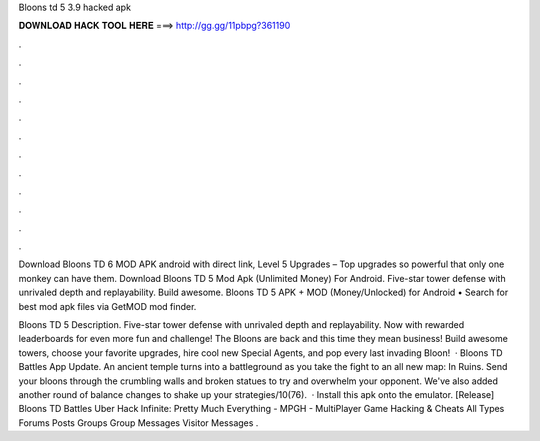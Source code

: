 Bloons td 5 3.9 hacked apk



𝐃𝐎𝐖𝐍𝐋𝐎𝐀𝐃 𝐇𝐀𝐂𝐊 𝐓𝐎𝐎𝐋 𝐇𝐄𝐑𝐄 ===> http://gg.gg/11pbpg?361190



.



.



.



.



.



.



.



.



.



.



.



.

Download Bloons TD 6 MOD APK android with direct link, Level 5 Upgrades – Top upgrades so powerful that only one monkey can have them. Download Bloons TD 5 Mod Apk (Unlimited Money) For Android. Five-star tower defense with unrivaled depth and replayability. Build awesome. Bloons TD 5 APK + MOD (Money/Unlocked) for Android • Search for best mod apk files via GetMOD mod finder.

Bloons TD 5 Description. Five-star tower defense with unrivaled depth and replayability. Now with rewarded leaderboards for even more fun and challenge! The Bloons are back and this time they mean business! Build awesome towers, choose your favorite upgrades, hire cool new Special Agents, and pop every last invading Bloon!  · Bloons TD Battles App Update. An ancient temple turns into a battleground as you take the fight to an all new map: In Ruins. Send your bloons through the crumbling walls and broken statues to try and overwhelm your opponent. We've also added another round of balance changes to shake up your strategies/10(76).  · Install this apk onto the emulator. [Release] Bloons TD Battles Uber Hack Infinite: Pretty Much Everything - MPGH - MultiPlayer Game Hacking & Cheats All Types Forums Posts Groups Group Messages Visitor Messages .
